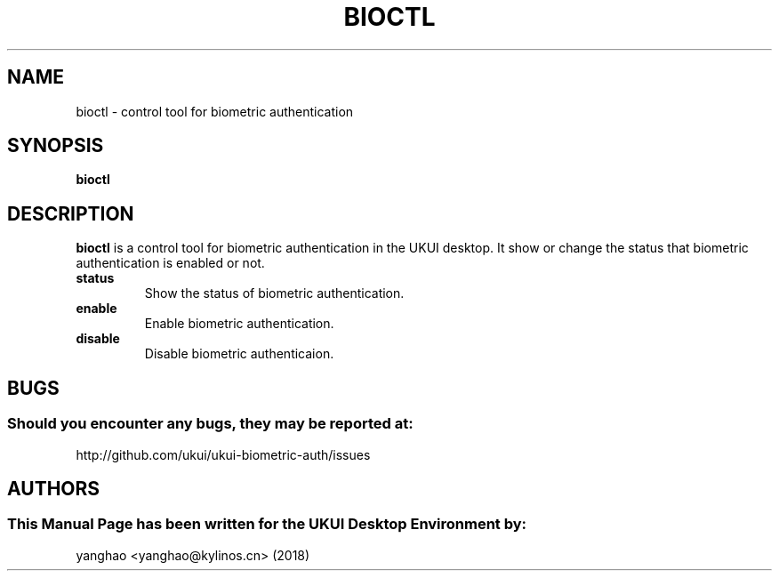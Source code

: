 .\" Man Page for bioctl
.TH BIOCTL 1 "August 05, 2018"
.SH "NAME"
bioctl \- control tool for biometric authentication
.SH "SYNOPSIS"
.B bioctl
.SH "DESCRIPTION"
.B bioctl
is a control tool for biometric authentication in the UKUI desktop.
It show or change the status that biometric authentication is enabled or not.
.TP
\fB status\fR
Show the status of biometric authentication.
.TP
\fB enable\fR
Enable biometric authentication.
.TP
\fB disable\fR
Disable biometric authenticaion.
.SH "BUGS"
.SS Should you encounter any bugs, they may be reported at: 
http://github.com/ukui/ukui-biometric-auth/issues
.SH "AUTHORS"
.SS This Manual Page has been written for the UKUI Desktop Environment by:
yanghao <yanghao@kylinos.cn> (2018)
